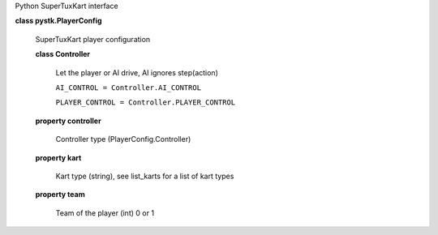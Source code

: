 Python SuperTuxKart interface

**class pystk.PlayerConfig**

   SuperTuxKart player configuration

   **class Controller**

      Let the player or AI drive, AI ignores step(action)

      ``AI_CONTROL = Controller.AI_CONTROL``

      ``PLAYER_CONTROL = Controller.PLAYER_CONTROL``

   **property controller**

      Controller type (PlayerConfig.Controller)

   **property kart**

      Kart type (string), see list_karts for a list of kart types

   **property team**

      Team of the player (int) 0 or 1
